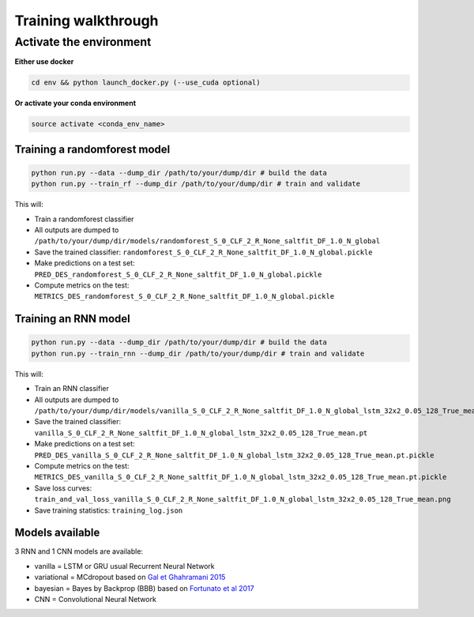 
Training walkthrough
=========================

Activate the environment
-------------------------------

**Either use docker**

.. code::

    cd env && python launch_docker.py (--use_cuda optional)

**Or activate your conda environment**

.. code::

    source activate <conda_env_name>


Training a randomforest model
~~~~~~~~~~~~~~~~~~~~~~~~~~~~~~

.. code::

    python run.py --data --dump_dir /path/to/your/dump/dir # build the data
    python run.py --train_rf --dump_dir /path/to/your/dump/dir # train and validate

This will:

- Train a randomforest classifier
- All outputs are dumped to ``/path/to/your/dump/dir/models/randomforest_S_0_CLF_2_R_None_saltfit_DF_1.0_N_global``
- Save the trained classifier: ``randomforest_S_0_CLF_2_R_None_saltfit_DF_1.0_N_global.pickle``
- Make predictions on a test set: ``PRED_DES_randomforest_S_0_CLF_2_R_None_saltfit_DF_1.0_N_global.pickle``
- Compute metrics on the test: ``METRICS_DES_randomforest_S_0_CLF_2_R_None_saltfit_DF_1.0_N_global.pickle``


Training an RNN model
~~~~~~~~~~~~~~~~~~~~~~~~~~~~~~

.. code::

    python run.py --data --dump_dir /path/to/your/dump/dir # build the data
    python run.py --train_rnn --dump_dir /path/to/your/dump/dir # train and validate

This will:

- Train an RNN classifier
- All outputs are dumped to ``/path/to/your/dump/dir/models/vanilla_S_0_CLF_2_R_None_saltfit_DF_1.0_N_global_lstm_32x2_0.05_128_True_mean``
- Save the trained classifier: ``vanilla_S_0_CLF_2_R_None_saltfit_DF_1.0_N_global_lstm_32x2_0.05_128_True_mean.pt``
- Make predictions on a test set: ``PRED_DES_vanilla_S_0_CLF_2_R_None_saltfit_DF_1.0_N_global_lstm_32x2_0.05_128_True_mean.pt.pickle``
- Compute metrics on the test: ``METRICS_DES_vanilla_S_0_CLF_2_R_None_saltfit_DF_1.0_N_global_lstm_32x2_0.05_128_True_mean.pt.pickle``
- Save loss curves: ``train_and_val_loss_vanilla_S_0_CLF_2_R_None_saltfit_DF_1.0_N_global_lstm_32x2_0.05_128_True_mean.png``
- Save training statistics: ``training_log.json``

Models available
~~~~~~~~~~~~~~~~~~~~~~~~~~~~~~

3 RNN and 1 CNN models are available:

- vanilla = LSTM or GRU usual Recurrent Neural Network
- variational = MCdropout based on  `Gal et Ghahramani 2015`_
- bayesian = Bayes by Backprop (BBB) based on `Fortunato et al 2017`_
- CNN = Convolutional Neural Network

.. _Fortunato et al 2017: https://arxiv.org/abs/1704.02798
.. _Gal et Ghahramani 2015: https://arxiv.org/abs/1506.02142
